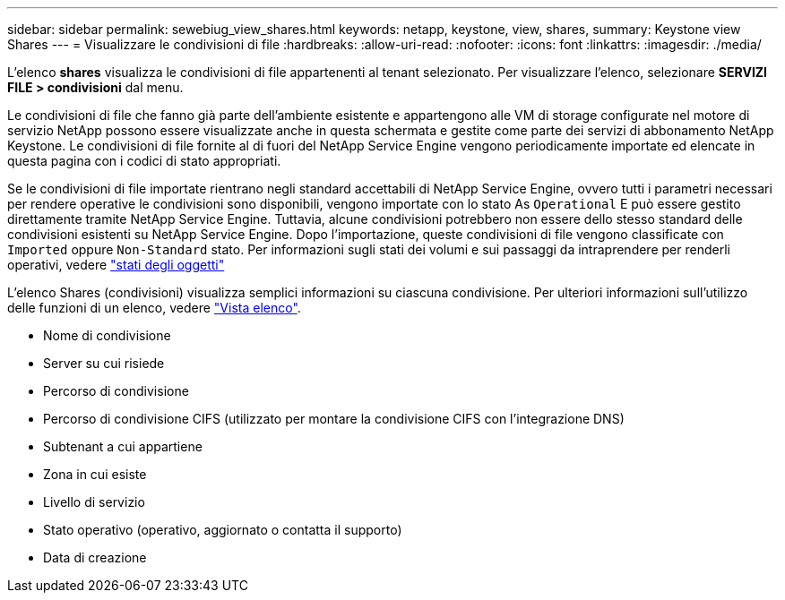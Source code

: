 ---
sidebar: sidebar 
permalink: sewebiug_view_shares.html 
keywords: netapp, keystone, view, shares, 
summary: Keystone view Shares 
---
= Visualizzare le condivisioni di file
:hardbreaks:
:allow-uri-read: 
:nofooter: 
:icons: font
:linkattrs: 
:imagesdir: ./media/


[role="lead"]
L'elenco *shares* visualizza le condivisioni di file appartenenti al tenant selezionato. Per visualizzare l'elenco, selezionare *SERVIZI FILE > condivisioni* dal menu.

Le condivisioni di file che fanno già parte dell'ambiente esistente e appartengono alle VM di storage configurate nel motore di servizio NetApp possono essere visualizzate anche in questa schermata e gestite come parte dei servizi di abbonamento NetApp Keystone. Le condivisioni di file fornite al di fuori del NetApp Service Engine vengono periodicamente importate ed elencate in questa pagina con i codici di stato appropriati.

Se le condivisioni di file importate rientrano negli standard accettabili di NetApp Service Engine, ovvero tutti i parametri necessari per rendere operative le condivisioni sono disponibili, vengono importate con lo stato As `Operational` E può essere gestito direttamente tramite NetApp Service Engine. Tuttavia, alcune condivisioni potrebbero non essere dello stesso standard delle condivisioni esistenti su NetApp Service Engine. Dopo l'importazione, queste condivisioni di file vengono classificate con `Imported` oppure `Non-Standard` stato. Per informazioni sugli stati dei volumi e sui passaggi da intraprendere per renderli operativi, vedere link:https://docs.netapp.com/us-en/keystone/sewebiug_netapp_service_engine_web_interface_overview.html#Object-states["stati degli oggetti"]

L'elenco Shares (condivisioni) visualizza semplici informazioni su ciascuna condivisione. Per ulteriori informazioni sull'utilizzo delle funzioni di un elenco, vedere link:sewebiug_netapp_service_engine_web_interface_overview.html#list-view["Vista elenco"].

* Nome di condivisione
* Server su cui risiede
* Percorso di condivisione
* Percorso di condivisione CIFS (utilizzato per montare la condivisione CIFS con l'integrazione DNS)
* Subtenant a cui appartiene
* Zona in cui esiste
* Livello di servizio
* Stato operativo (operativo, aggiornato o contatta il supporto)
* Data di creazione

